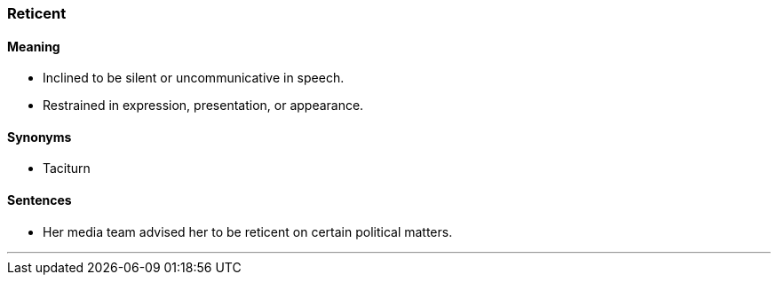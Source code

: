 === Reticent

==== Meaning

* Inclined to be silent or uncommunicative in speech.
* Restrained in expression, presentation, or appearance.

==== Synonyms

* Taciturn

==== Sentences

* Her media team advised her to be [.underline]#reticent# on certain political matters.

'''

